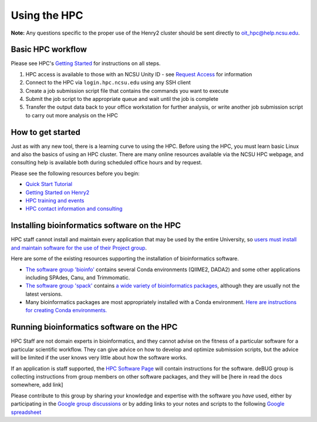 

Using the HPC
=============

**Note:**  Any questions specific to the proper use of the Henry2 cluster should be sent directly to oit_hpc@help.ncsu.edu. 

Basic HPC workflow
******************

Please see HPC's `Getting Started <https://projects.ncsu.edu/hpc/Documents/GetStarted.php>`_ for instructions on all steps.

1. HPC access is available to those with an NCSU Unity ID - see `Request Access <https://projects.ncsu.edu/hpc/Accounts/GetAccess.php>`_ for information
2. Connect to the HPC via ``login.hpc.ncsu.edu`` using any SSH client 
3. Create a job submission script file that contains the commands you want to execute
4. Submit the job script to the appropriate queue and wait until the job is complete
5. Transfer the output data back to your office workstation for further analysis, or write another job submission script to carry out more analysis on the HPC

How to get started
******************

Just as with any new tool, there is a learning curve to using the HPC.  Before using the HPC, you must learn basic Linux and also the basics of using an HPC cluster.  There are many online resources available via the NCSU HPC webpage, and consulting help is available both during scheduled office hours and by request.  

Please see the following resources before you begin:

* `Quick Start Tutorial <https://projects.ncsu.edu/hpc/Guide/>`_
* `Getting Started on Henry2 <https://projects.ncsu.edu/hpc/Documents/GetStarted.php>`_
* `HPC training and events <https://projects.ncsu.edu/hpc/Documents/UserTraining.php>`_
* `HPC contact information and consulting <https://projects.ncsu.edu/hpc/Documents/TempAskQuestion.php>`_ 


Installing bioinformatics software on the HPC 
*********************************************

HPC staff cannot install and maintain every application that may be used by the entire University, so `users must install and maintain software for the use of their Project group <https://projects.ncsu.edu/hpc/Software/Software.php>`_.

Here are some of the existing resources supporting the installation of bioinformatics software.

*       `The software group 'bioinfo' <https://docs.google.com/document/d/1G_1zKmWws3g3PTCS9gfOv94Gd96rr6QDo2pHYMTtdkY/edit>`_ contains several Conda environments (QIIME2, DADA2) and some other applications including SPAdes, Canu, and Trimmomatic.
*       `The software group 'spack' <https://docs.google.com/document/d/1ihajkaYzATiWVCJmsg37KJ4f3PFqtLFjsnEdghWqzRs>`_ contains `a wide variety of bioinformatics packages <https://projects.ncsu.edu/hpc/Software/examples/spack/current.html>`_, although they are usually not the latest versions. 
*       Many bioinformatics packages are most appropriately installed with a Conda environment.  `Here are instructions for creating Conda environments. <https://projects.ncsu.edu/hpc/Software/Apps.php?app=Conda>`_

Running bioinformatics software on the HPC 
******************************************

HPC Staff are not domain experts in bioinformatics, and they cannot advise on the fitness of a particular software for a particular scientific workflow.  They can give advice on how to develop and optimize submission scripts, but the advice will be limited if the user knows very little about how the software works.

If an application is staff supported, the `HPC Software Page <https://projects.ncsu.edu/hpc/Software/Software.php>`_ will contain instructions for the software.  deBUG group is collecting instructions from group members on other software packages, and they will be [here in read the docs somewhere, add link]

Please contribute to this group by sharing your knowledge and expertise with the software you *have* used, either by participating in the `Google group discussions <https://groups.google.com/a/ncsu.edu/forum/#!forum/group-bioinformatics-users>`_ or by adding links to your notes and scripts to the following `Google spreadsheet <https://docs.google.com/spreadsheets/d/1L6tQfqHJ1sBqRgmHsjx1u7Ox02WOIY65fpNg2wNHsRQ/edit?usp=sharing>`_ 

